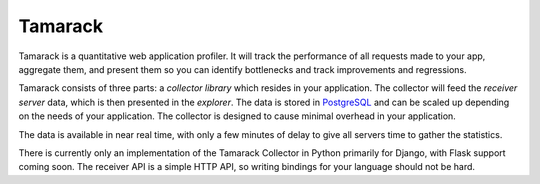 ==========
 Tamarack
==========

.. image:: https://travis-ci.org/tamarackapp/tamarack.svg?branch=develop
   :target: https://travis-ci.org/tamarackapp/tamarack

Tamarack is a quantitative web application profiler. It will track the
performance of all requests made to your app, aggregate them, and
present them so you can identify bottlenecks and track improvements
and regressions.

Tamarack consists of three parts: a *collector library* which resides
in your application. The collector will feed the *receiver server*
data, which is then presented in the *explorer*. The data is stored in
PostgreSQL_ and can be scaled up depending on the needs of your
application. The collector is designed to cause minimal overhead in
your application.

.. image:: docs/img/sample_app.png

The data is available in near real time, with only a few minutes of
delay to give all servers time to gather the statistics.

There is currently only an implementation of the Tamarack Collector in
Python primarily for Django, with Flask support coming soon. The
receiver API is a simple HTTP API, so writing bindings for your
language should not be hard.

.. Setting It Up
.. =============

.. Your system will need some basic packages before getting Tamarack up
.. and running:

.. * Python 3.4, with development libraries (``python3.4``,
..   ``python3.4-dev``)
.. * Python package installer (``python3-pip``)
.. * PostgreSQL 9.3 or later, with extension modules (``postgresql-9.3``,
..   ``postgresql-contrib-9.3``)

.. Once those packages have been installed, you can begin setting up
.. Tamarack. The first thing you will need is a virtual environment where
.. all Python packages will be installed. With Python 3.4 this should be
.. easy easy, since Virtualenv now is bundled with the Python
.. installation. However, this clashes with some Linux distributions'
.. package management and might require some manual setup:

.. .. code-block:: sh

..     ## Skip this if you have pyvenv-3.4 available:

..     # Install virtualenv globally
..     pip3 install virtualenv

..     # Create a Tamarack environment in /var/lib
..     virtualenv -p `which python3.4` /var/lib/tamarack

.. If you have ``pyvenv-3.4`` available, you can simply use it instead:

.. .. code-block:: sh

..     ## Skip this if you installed virtualenv above:

..     # Create a Tamarack environment in /var/lib
..     pyvenv-3.4 /var/lib/tamarack

.. Common for both setups is how you use them to install Tamarack:

.. .. code-block:: sh

..     # Step into this virtual environment
..     source /var/lib/tamarack/bin/activate

..     # Install Tamarack
..     pip install tamarack

..     # Create a configuration file
..     tamarack init /etc/tamarack.py

.. This will generate a configuration file at ``/etc/tamarack.py``, which
.. you will need to edit with the settings for your system. When you're
.. done, you're ready to start Tamarack:

.. .. code-block:: sh

..     tamarack --config=/etc/tamarack.py server

.. This will start an HTTP server on port 3000, which you can visit in a
.. web browser.

.. Where to Go From Here?
.. ======================

.. If you followed the instructions above and visited the page, you
.. probably noticed that the list of applications is empty. Now you will
.. need to integrate the `Tamarack Collector`_ in your application in
.. order to start receiving profiling data.

.. _PostgreSQL: http://www.postgresql.org/

.. _Tamarack Collector: https://github.com/mhallin/tamarack-collector-py
